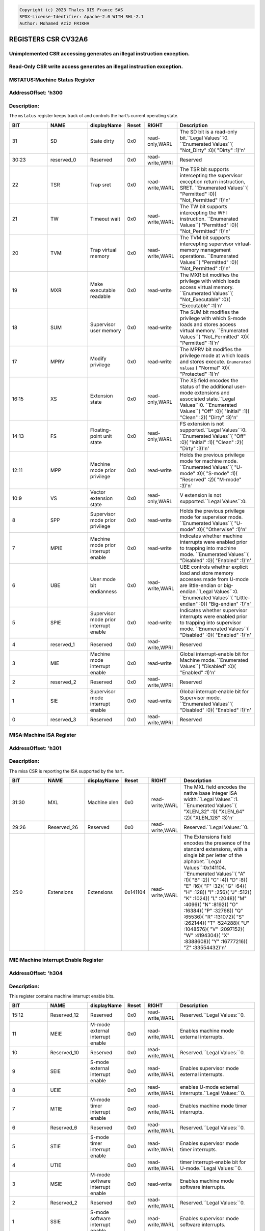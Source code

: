 .. code-block:: none

   Copyright (c) 2023 Thales DIS France SAS
   SPDX-License-Identifier: Apache-2.0 WITH SHL-2.1
   Author: Mohamed Aziz FRIKHA


REGISTERS CSR CV32A6 
===================
Unimplemented CSR accessing generates an illegal instruction exception.
--------------------------
Read-Only CSR write access generates an illegal instruction exception.
--------------------------

MSTATUS:Machine Status Register 
--------------------------
AddressOffset: 'h300 
--------------------------
Description:
--------------------------
The ``mstatus`` register keeps track of and controls the hart’s current operating state.

.. list-table::
   :widths: 20 20 15 10 15 40
   :header-rows: 1

   * - **BIT**
     - **NAME**
     - **displayName**
     - **Reset**
     - **RIGHT**
     - **Description**
   * - 31 
     - SD
     - State dirty
     - 0x0 
     - read-only,WARL
     - The SD bit is a read\-only bit\.``Legal Values``:0\.  ``Enumerated Values``( "Not_Dirty" :0)( "Dirty" :1)'\n'
   * - 30:23
     - reserved_0
     - Reserved
     - 0x0 
     - read-write,WPRI
     - Reserved
   * - 22 
     - TSR
     - Trap sret
     - 0x0 
     - read-write,WARL
     - The TSR bit supports intercepting the supervisor exception return instruction, SRET\.  ``Enumerated Values``( "Permitted" :0)( "Not_Permitted" :1)'\n'
   * - 21 
     - TW
     - Timeout wait
     - 0x0 
     - read-write,WARL
     - The TW bit supports intercepting the WFI instruction\.  ``Enumerated Values``( "Permitted" :0)( "Not_Permitted" :1)'\n'
   * - 20 
     - TVM
     - Trap virtual memory
     - 0x0 
     - read-write,WARL
     - The TVM bit supports intercepting supervisor virtual\-memory management operations\.  ``Enumerated Values``( "Permitted" :0)( "Not_Permitted" :1)'\n'
   * - 19 
     - MXR
     - Make executable readable
     - 0x0 
     - read-write
     - The MXR bit modifies the privilege with which loads access virtual memory\.  ``Enumerated Values``( "Not_Executable" :0)( "Executable" :1)'\n'
   * - 18 
     - SUM
     - Supervisor user memory
     - 0x0 
     - read-write
     - The SUM bit modifies the privilege with which S\-mode loads and stores access virtual memory\.  ``Enumerated Values``( "Not_Permitted" :0)( "Permitted" :1)'\n'
   * - 17 
     - MPRV
     - Modify privilege
     - 0x0 
     - read-write
     - The MPRV bit modifies the privilege mode at which loads and stores execute\.  ``Enumerated Values`` ( "Normal" :0)( "Protected" :1)'\n'
   * - 16:15
     - XS
     - Extension state
     - 0x0 
     - read-only,WARL
     - The XS field encodes the status of the additional user\-mode extensions and associated state\.``Legal Values``:0\.  ``Enumerated Values``( "Off" :0)( "Initial" :1)( "Clean" :2)( "Dirty" :3)'\n'
   * - 14:13
     - FS
     - Floating-point unit state
     - 0x0 
     - read-only,WARL
     - FS extension is not supported\.``Legal Values``:0\.  ``Enumerated Values``( "Off" :0)( "Initial" :1)( "Clean" :2)( "Dirty" :3)'\n'
   * - 12:11
     - MPP
     - Machine mode prior privilege
     - 0x0 
     - read-write
     - Holds the previous privilege mode for machine mode\.  ``Enumerated Values``( "U-mode" :0)( "S-mode" :1)( "Reserved" :2)( "M-mode" :3)'\n'
   * - 10:9
     - VS
     - Vector extension state
     - 0x0 
     - read-only,WARL
     - V extension is not supported\.``Legal Values``:0\.
   * - 8 
     - SPP
     - Supervisor mode prior privilege
     - 0x0 
     - read-write
     - Holds the previous privilege mode for supervisor mode\.  ``Enumerated Values``( "U-mode" :0)( "Otherwise" :1)'\n'
   * - 7 
     - MPIE
     - Machine mode prior interrupt enable
     - 0x0 
     - read-write
     - Indicates whether machine interrupts were enabled prior to trapping into machine mode\.  ``Enumerated Values``( "Disabled" :0)( "Enabled" :1)'\n'
   * - 6 
     - UBE
     - User mode bit endianness
     - 0x0 
     - read-write,WARL
     - UBE controls whether explicit load and store memory accesses made from U\-mode are little\-endian or big\-endian\.``Legal Values``:0\.  ``Enumerated Values``( "Little-endian" :0)( "Big-endian" :1)'\n'
   * - 5 
     - SPIE
     - Supervisor mode prior interrupt enable
     - 0x0 
     - read-write
     - Indicates whether supervisor interrupts were enabled prior to trapping into supervisor mode\.  ``Enumerated Values``( "Disabled" :0)( "Enabled" :1)'\n'
   * - 4 
     - reserved_1
     - Reserved
     - 0x0 
     - read-write,WPRI
     - Reserved
   * - 3 
     - MIE
     - Machine mode interrupt enable
     - 0x0 
     - read-write
     - Global interrupt\-enable bit for Machine mode\.  ``Enumerated Values``( "Disabled" :0)( "Enabled" :1)'\n'
   * - 2 
     - reserved_2
     - Reserved
     - 0x0 
     - read-write,WPRI
     - Reserved
   * - 1 
     - SIE
     - Supervisor mode interrupt enable
     - 0x0 
     - read-write
     - Global interrupt\-enable bit for Supervisor mode\.  ``Enumerated Values``( "Disabled" :0)( "Enabled" :1)'\n'
   * - 0 
     - reserved_3
     - Reserved
     - 0x0 
     - read-write,WPRI
     - Reserved

MISA:Machine ISA Register 
--------------------------
AddressOffset: 'h301 
--------------------------
Description:
--------------------------
The misa CSR is reporting the ISA supported by the hart.

.. list-table::
   :widths: 20 20 15 10 15 40
   :header-rows: 1

   * - **BIT**
     - **NAME**
     - **displayName**
     - **Reset**
     - **RIGHT**
     - **Description**
   * - 31:30
     - MXL
     - Machine xlen
     - 0x0 
     - read-write,WARL
     - The MXL field encodes the native base integer ISA width\.``Legal Values``:1\.  ``Enumerated Values``( "XLEN_32" :1)( "XLEN_64" :2)( "XLEN_128" :3)'\n'
   * - 29:26
     - Reserved_26
     - Reserved
     - 0x0 
     - read-write,WARL
     - Reserved\.``Legal Values:``0\.
   * - 25:0
     - Extensions
     - Extensions
     - 0x141104 
     - read-write,WARL
     - The Extensions field encodes the presence of the standard extensions, with a single bit per letter of the alphabet\.``Legal Values``:0x141104\.  ``Enumerated Values``( "A" :1)( "B" :2)( "C" :4)( "D" :8)( "E" :16)( "F" :32)( "G" :64)( "H" :128)( "I" :256)( "J" :512)( "K" :1024)( "L" :2048)( "M" :4096)( "N" :8192)( "O" :16384)( "P" :32768)( "Q" :65536)( "R" :131072)( "S" :262144)( "T" :524288)( "U" :1048576)( "V" :2097152)( "W" :4194304)( "X" :8388608)( "Y" :16777216)( "Z" :33554432)'\n'

MIE:Machine Interrupt Enable Register 
--------------------------
AddressOffset: 'h304 
--------------------------
Description:
--------------------------
This register contains machine interrupt enable bits.

.. list-table::
   :widths: 20 20 15 10 15 40
   :header-rows: 1

   * - **BIT**
     - **NAME**
     - **displayName**
     - **Reset**
     - **RIGHT**
     - **Description**
   * - 15:12
     - Reserved_12
     - Reserved
     - 0x0 
     - read-write,WARL
     - Reserved\.``Legal Values:``0\.
   * - 11 
     - MEIE
     - M-mode external interrupt enable
     - 0x0 
     - read-write,WARL
     - Enables machine mode external interrupts\.
   * - 10 
     - Reserved_10
     - Reserved
     - 0x0 
     - read-write,WARL
     - Reserved\.``Legal Values:``0\.
   * - 9 
     - SEIE
     - S-mode external interrupt enable
     - 0x0 
     - read-write,WARL
     - Enables supervisor mode external interrupts\.
   * - 8 
     - UEIE
     - 
     - 0x0 
     - read-write,WARL
     - enables U\-mode external interrupts\.``Legal Values:``0\.
   * - 7 
     - MTIE
     - M-mode timer interrupt enable
     - 0x0 
     - read-write,WARL
     - Enables machine mode timer interrupts\.
   * - 6 
     - Reserved_6
     - Reserved
     - 0x0 
     - read-write,WARL
     - Reserved\.``Legal Values:``0\.
   * - 5 
     - STIE
     - S-mode timer interrupt enable
     - 0x0 
     - read-write,WARL
     - Enables supervisor mode timer interrupts\.
   * - 4 
     - UTIE
     - 
     - 0x0 
     - read-write,WARL
     - timer interrupt\-enable bit for U\-mode\.``Legal Values:``0\.
   * - 3 
     - MSIE
     - M-mode software interrupt enable
     - 0x0 
     - read-write
     - Enables machine mode software interrupts\.
   * - 2 
     - Reserved_2
     - Reserved
     - 0x0 
     - read-write,WARL
     - Reserved\.``Legal Values:``0\.
   * - 1 
     - SSIE
     - S-mode software interrupt enable
     - 0x0 
     - read-write,WARL
     - Enables supervisor mode software interrupts\.
   * - 0 
     - USIE
     - 
     - 0x0 
     - read-write,WARL
     - enable U\-mode software interrupts\.``Legal Values:``0\.

MTVEC:Machine Trap Vector Register 
--------------------------
AddressOffset: 'h305 
--------------------------
Description:
--------------------------
This register holds trap vector configuration, consisting of a vector base address and a vector mode.

.. list-table::
   :widths: 20 20 15 10 15 40
   :header-rows: 1

   * - **BIT**
     - **NAME**
     - **displayName**
     - **Reset**
     - **RIGHT**
     - **Description**
   * - 31:2
     - BASE
     - 
     - 0x0 
     - read-write,WARL
     - The BASE field in mtvec is a WARL field that can hold any valid virtual or physical address, subject to the following alignment constraints: when MODE=Direct the address must be 4\-byte aligned, and when MODE=Vectored the address must be 256\-byte aligned\.
   * - 1:0
     - MODE
     - 
     - 0x0 
     - read-write,WARL
     - Imposes additional alignment constraints on the value in the BASE field\.``Legal Values :``0,1\.  ``Enumerated Values``( "Direct" :0)( "Vectored" :1)( "Reserved_2" :2)( "Reserved_3" :3)'\n'

MSTATUSH:Upper 32-bits of Machine Status Register 
--------------------------
AddressOffset: 'h310 
--------------------------
Description:
--------------------------
The ``mstatush`` is the upper 32-bits of Machine status only for RV32.

.. list-table::
   :widths: 20 20 15 10 15 40
   :header-rows: 1

   * - **BIT**
     - **NAME**
     - **displayName**
     - **Reset**
     - **RIGHT**
     - **Description**
   * - 3:0
     - reserved_0
     - Reserved
     - 0x0 
     - read-write,WPRI
     - Reserved
   * - 4 
     - SBE
     - Supervisor mode bit endianness
     - 0x0 
     - read-write,WARL
     - SBE controls whether explicit load and store memory accesses made from S\-mode are little\-endian or big\-endian\.``Legal Values``:0\.  ``Enumerated Values``( "Little-endian" :0)( "Big-endian" :1)'\n'
   * - 5 
     - MBE
     - Machine mode bit endianness
     - 0x0 
     - read-write,WARL
     - MBE controls whether explicit load and store memory accesses made from M\-mode are little\-endian or big\-endian\.``Legal Values``:0\.  ``Enumerated Values``( "Little-endian" :0)( "Big-endian" :1)'\n'
   * - 31:6
     - reserved_1
     - Reserved
     - 0x0 
     - read-write,WPRI
     - Reserved

MHPMEVENT3:Machine Hardware Performance-Monitoring Event Selector Register 
--------------------------
AddressOffset: 'h323 
--------------------------
Description:
--------------------------
This register controls which event causes the corresponding counter to increment.

.. list-table::
   :widths: 20 20 15 10 15 40
   :header-rows: 1

   * - **BIT**
     - **NAME**
     - **displayName**
     - **Reset**
     - **RIGHT**
     - **Description**
   * - 31:0
     - mhpmevent
     - 
     - 0x0 
     - WARL
     - Event selector CSRs\.``Legal Values``:0\.

MHPMEVENT4:Machine Hardware Performance-Monitoring Event Selector Register 
--------------------------
AddressOffset: 'h324 
--------------------------
Description:
--------------------------
This register controls which event causes the corresponding counter to increment.

.. list-table::
   :widths: 20 20 15 10 15 40
   :header-rows: 1

   * - **BIT**
     - **NAME**
     - **displayName**
     - **Reset**
     - **RIGHT**
     - **Description**
   * - 31:0
     - mhpmevent
     - 
     - 0x0 
     - WARL
     - Event selector CSRs\.``Legal Values``:0\.

MHPMEVENT5:Machine Hardware Performance-Monitoring Event Selector Register 
--------------------------
AddressOffset: 'h325 
--------------------------
Description:
--------------------------
This register controls which event causes the corresponding counter to increment.

.. list-table::
   :widths: 20 20 15 10 15 40
   :header-rows: 1

   * - **BIT**
     - **NAME**
     - **displayName**
     - **Reset**
     - **RIGHT**
     - **Description**
   * - 31:0
     - mhpmevent
     - 
     - 0x0 
     - WARL
     - Event selector CSRs\.``Legal Values``:0\.

MHPMEVENT6:Machine Hardware Performance-Monitoring Event Selector Register 
--------------------------
AddressOffset: 'h326 
--------------------------
Description:
--------------------------
This register controls which event causes the corresponding counter to increment.

.. list-table::
   :widths: 20 20 15 10 15 40
   :header-rows: 1

   * - **BIT**
     - **NAME**
     - **displayName**
     - **Reset**
     - **RIGHT**
     - **Description**
   * - 31:0
     - mhpmevent
     - 
     - 0x0 
     - WARL
     - Event selector CSRs\.``Legal Values``:0\.

MHPMEVENT7:Machine Hardware Performance-Monitoring Event Selector Register 
--------------------------
AddressOffset: 'h327 
--------------------------
Description:
--------------------------
This register controls which event causes the corresponding counter to increment.

.. list-table::
   :widths: 20 20 15 10 15 40
   :header-rows: 1

   * - **BIT**
     - **NAME**
     - **displayName**
     - **Reset**
     - **RIGHT**
     - **Description**
   * - 31:0
     - mhpmevent
     - 
     - 0x0 
     - WARL
     - Event selector CSRs\.``Legal Values``:0\.

MHPMEVENT8:Machine Hardware Performance-Monitoring Event Selector Register 
--------------------------
AddressOffset: 'h328 
--------------------------
Description:
--------------------------
This register controls which event causes the corresponding counter to increment.

.. list-table::
   :widths: 20 20 15 10 15 40
   :header-rows: 1

   * - **BIT**
     - **NAME**
     - **displayName**
     - **Reset**
     - **RIGHT**
     - **Description**
   * - 31:0
     - mhpmevent
     - 
     - 0x0 
     - WARL
     - Event selector CSRs\.``Legal Values``:0\.

MHPMEVENT9:Machine Hardware Performance-Monitoring Event Selector Register 
--------------------------
AddressOffset: 'h329 
--------------------------
Description:
--------------------------
This register controls which event causes the corresponding counter to increment.

.. list-table::
   :widths: 20 20 15 10 15 40
   :header-rows: 1

   * - **BIT**
     - **NAME**
     - **displayName**
     - **Reset**
     - **RIGHT**
     - **Description**
   * - 31:0
     - mhpmevent
     - 
     - 0x0 
     - WARL
     - Event selector CSRs\.``Legal Values``:0\.

MHPMEVENT10:Machine Hardware Performance-Monitoring Event Selector Register 
--------------------------
AddressOffset: 'h32a 
--------------------------
Description:
--------------------------
This register controls which event causes the corresponding counter to increment.

.. list-table::
   :widths: 20 20 15 10 15 40
   :header-rows: 1

   * - **BIT**
     - **NAME**
     - **displayName**
     - **Reset**
     - **RIGHT**
     - **Description**
   * - 31:0
     - mhpmevent
     - 
     - 0x0 
     - WARL
     - Event selector CSRs\.``Legal Values``:0\.

MHPMEVENT11:Machine Hardware Performance-Monitoring Event Selector Register 
--------------------------
AddressOffset: 'h32b 
--------------------------
Description:
--------------------------
This register controls which event causes the corresponding counter to increment.

.. list-table::
   :widths: 20 20 15 10 15 40
   :header-rows: 1

   * - **BIT**
     - **NAME**
     - **displayName**
     - **Reset**
     - **RIGHT**
     - **Description**
   * - 31:0
     - mhpmevent
     - 
     - 0x0 
     - WARL
     - Event selector CSRs\.``Legal Values``:0\.

MHPMEVENT12:Machine Hardware Performance-Monitoring Event Selector Register 
--------------------------
AddressOffset: 'h32c 
--------------------------
Description:
--------------------------
This register controls which event causes the corresponding counter to increment.

.. list-table::
   :widths: 20 20 15 10 15 40
   :header-rows: 1

   * - **BIT**
     - **NAME**
     - **displayName**
     - **Reset**
     - **RIGHT**
     - **Description**
   * - 31:0
     - mhpmevent
     - 
     - 0x0 
     - WARL
     - Event selector CSRs\.``Legal Values``:0\.

MHPMEVENT13:Machine Hardware Performance-Monitoring Event Selector Register 
--------------------------
AddressOffset: 'h32d 
--------------------------
Description:
--------------------------
This register controls which event causes the corresponding counter to increment.

.. list-table::
   :widths: 20 20 15 10 15 40
   :header-rows: 1

   * - **BIT**
     - **NAME**
     - **displayName**
     - **Reset**
     - **RIGHT**
     - **Description**
   * - 31:0
     - mhpmevent
     - 
     - 0x0 
     - WARL
     - Event selector CSRs\.``Legal Values``:0\.

MHPMEVENT14:Machine Hardware Performance-Monitoring Event Selector Register 
--------------------------
AddressOffset: 'h32e 
--------------------------
Description:
--------------------------
This register controls which event causes the corresponding counter to increment.

.. list-table::
   :widths: 20 20 15 10 15 40
   :header-rows: 1

   * - **BIT**
     - **NAME**
     - **displayName**
     - **Reset**
     - **RIGHT**
     - **Description**
   * - 31:0
     - mhpmevent
     - 
     - 0x0 
     - WARL
     - Event selector CSRs\.``Legal Values``:0\.

MHPMEVENT15:Machine Hardware Performance-Monitoring Event Selector Register 
--------------------------
AddressOffset: 'h32f 
--------------------------
Description:
--------------------------
This register controls which event causes the corresponding counter to increment.

.. list-table::
   :widths: 20 20 15 10 15 40
   :header-rows: 1

   * - **BIT**
     - **NAME**
     - **displayName**
     - **Reset**
     - **RIGHT**
     - **Description**
   * - 31:0
     - mhpmevent
     - 
     - 0x0 
     - WARL
     - Event selector CSRs\.``Legal Values``:0\.

MHPMEVENT16:Machine Hardware Performance-Monitoring Event Selector Register 
--------------------------
AddressOffset: 'h330 
--------------------------
Description:
--------------------------
This register controls which event causes the corresponding counter to increment.

.. list-table::
   :widths: 20 20 15 10 15 40
   :header-rows: 1

   * - **BIT**
     - **NAME**
     - **displayName**
     - **Reset**
     - **RIGHT**
     - **Description**
   * - 31:0
     - mhpmevent
     - 
     - 0x0 
     - WARL
     - Event selector CSRs\.``Legal Values``:0\.

MHPMEVENT17:Machine Hardware Performance-Monitoring Event Selector Register 
--------------------------
AddressOffset: 'h331 
--------------------------
Description:
--------------------------
This register controls which event causes the corresponding counter to increment.

.. list-table::
   :widths: 20 20 15 10 15 40
   :header-rows: 1

   * - **BIT**
     - **NAME**
     - **displayName**
     - **Reset**
     - **RIGHT**
     - **Description**
   * - 31:0
     - mhpmevent
     - 
     - 0x0 
     - WARL
     - Event selector CSRs\.``Legal Values``:0\.

MHPMEVENT18:Machine Hardware Performance-Monitoring Event Selector Register 
--------------------------
AddressOffset: 'h332 
--------------------------
Description:
--------------------------
This register controls which event causes the corresponding counter to increment.

.. list-table::
   :widths: 20 20 15 10 15 40
   :header-rows: 1

   * - **BIT**
     - **NAME**
     - **displayName**
     - **Reset**
     - **RIGHT**
     - **Description**
   * - 31:0
     - mhpmevent
     - 
     - 0x0 
     - WARL
     - Event selector CSRs\.``Legal Values``:0\.

MHPMEVENT19:Machine Hardware Performance-Monitoring Event Selector Register 
--------------------------
AddressOffset: 'h333 
--------------------------
Description:
--------------------------
This register controls which event causes the corresponding counter to increment.

.. list-table::
   :widths: 20 20 15 10 15 40
   :header-rows: 1

   * - **BIT**
     - **NAME**
     - **displayName**
     - **Reset**
     - **RIGHT**
     - **Description**
   * - 31:0
     - mhpmevent
     - 
     - 0x0 
     - WARL
     - Event selector CSRs\.``Legal Values``:0\.

MHPMEVENT20:Machine Hardware Performance-Monitoring Event Selector Register 
--------------------------
AddressOffset: 'h334 
--------------------------
Description:
--------------------------
This register controls which event causes the corresponding counter to increment.

.. list-table::
   :widths: 20 20 15 10 15 40
   :header-rows: 1

   * - **BIT**
     - **NAME**
     - **displayName**
     - **Reset**
     - **RIGHT**
     - **Description**
   * - 31:0
     - mhpmevent
     - 
     - 0x0 
     - WARL
     - Event selector CSRs\.``Legal Values``:0\.

MHPMEVENT21:Machine Hardware Performance-Monitoring Event Selector Register 
--------------------------
AddressOffset: 'h335 
--------------------------
Description:
--------------------------
This register controls which event causes the corresponding counter to increment.

.. list-table::
   :widths: 20 20 15 10 15 40
   :header-rows: 1

   * - **BIT**
     - **NAME**
     - **displayName**
     - **Reset**
     - **RIGHT**
     - **Description**
   * - 31:0
     - mhpmevent
     - 
     - 0x0 
     - WARL
     - Event selector CSRs\.``Legal Values``:0\.

MHPMEVENT22:Machine Hardware Performance-Monitoring Event Selector Register 
--------------------------
AddressOffset: 'h336 
--------------------------
Description:
--------------------------
This register controls which event causes the corresponding counter to increment.

.. list-table::
   :widths: 20 20 15 10 15 40
   :header-rows: 1

   * - **BIT**
     - **NAME**
     - **displayName**
     - **Reset**
     - **RIGHT**
     - **Description**
   * - 31:0
     - mhpmevent
     - 
     - 0x0 
     - WARL
     - Event selector CSRs\.``Legal Values``:0\.

MHPMEVENT23:Machine Hardware Performance-Monitoring Event Selector Register 
--------------------------
AddressOffset: 'h337 
--------------------------
Description:
--------------------------
This register controls which event causes the corresponding counter to increment.

.. list-table::
   :widths: 20 20 15 10 15 40
   :header-rows: 1

   * - **BIT**
     - **NAME**
     - **displayName**
     - **Reset**
     - **RIGHT**
     - **Description**
   * - 31:0
     - mhpmevent
     - 
     - 0x0 
     - WARL
     - Event selector CSRs\.``Legal Values``:0\.

MHPMEVENT24:Machine Hardware Performance-Monitoring Event Selector Register 
--------------------------
AddressOffset: 'h338 
--------------------------
Description:
--------------------------
This register controls which event causes the corresponding counter to increment.

.. list-table::
   :widths: 20 20 15 10 15 40
   :header-rows: 1

   * - **BIT**
     - **NAME**
     - **displayName**
     - **Reset**
     - **RIGHT**
     - **Description**
   * - 31:0
     - mhpmevent
     - 
     - 0x0 
     - WARL
     - Event selector CSRs\.``Legal Values``:0\.

MHPMEVENT25:Machine Hardware Performance-Monitoring Event Selector Register 
--------------------------
AddressOffset: 'h339 
--------------------------
Description:
--------------------------
This register controls which event causes the corresponding counter to increment.

.. list-table::
   :widths: 20 20 15 10 15 40
   :header-rows: 1

   * - **BIT**
     - **NAME**
     - **displayName**
     - **Reset**
     - **RIGHT**
     - **Description**
   * - 31:0
     - mhpmevent
     - 
     - 0x0 
     - WARL
     - Event selector CSRs\.``Legal Values``:0\.

MHPMEVENT26:Machine Hardware Performance-Monitoring Event Selector Register 
--------------------------
AddressOffset: 'h33a 
--------------------------
Description:
--------------------------
This register controls which event causes the corresponding counter to increment.

.. list-table::
   :widths: 20 20 15 10 15 40
   :header-rows: 1

   * - **BIT**
     - **NAME**
     - **displayName**
     - **Reset**
     - **RIGHT**
     - **Description**
   * - 31:0
     - mhpmevent
     - 
     - 0x0 
     - WARL
     - Event selector CSRs\.``Legal Values``:0\.

MHPMEVENT27:Machine Hardware Performance-Monitoring Event Selector Register 
--------------------------
AddressOffset: 'h33b 
--------------------------
Description:
--------------------------
This register controls which event causes the corresponding counter to increment.

.. list-table::
   :widths: 20 20 15 10 15 40
   :header-rows: 1

   * - **BIT**
     - **NAME**
     - **displayName**
     - **Reset**
     - **RIGHT**
     - **Description**
   * - 31:0
     - mhpmevent
     - 
     - 0x0 
     - WARL
     - Event selector CSRs\.``Legal Values``:0\.

MHPMEVENT28:Machine Hardware Performance-Monitoring Event Selector Register 
--------------------------
AddressOffset: 'h33c 
--------------------------
Description:
--------------------------
This register controls which event causes the corresponding counter to increment.

.. list-table::
   :widths: 20 20 15 10 15 40
   :header-rows: 1

   * - **BIT**
     - **NAME**
     - **displayName**
     - **Reset**
     - **RIGHT**
     - **Description**
   * - 31:0
     - mhpmevent
     - 
     - 0x0 
     - WARL
     - Event selector CSRs\.``Legal Values``:0\.

MHPMEVENT29:Machine Hardware Performance-Monitoring Event Selector Register 
--------------------------
AddressOffset: 'h33d 
--------------------------
Description:
--------------------------
This register controls which event causes the corresponding counter to increment.

.. list-table::
   :widths: 20 20 15 10 15 40
   :header-rows: 1

   * - **BIT**
     - **NAME**
     - **displayName**
     - **Reset**
     - **RIGHT**
     - **Description**
   * - 31:0
     - mhpmevent
     - 
     - 0x0 
     - WARL
     - Event selector CSRs\.``Legal Values``:0\.

MHPMEVENT30:Machine Hardware Performance-Monitoring Event Selector Register 
--------------------------
AddressOffset: 'h33e 
--------------------------
Description:
--------------------------
This register controls which event causes the corresponding counter to increment.

.. list-table::
   :widths: 20 20 15 10 15 40
   :header-rows: 1

   * - **BIT**
     - **NAME**
     - **displayName**
     - **Reset**
     - **RIGHT**
     - **Description**
   * - 31:0
     - mhpmevent
     - 
     - 0x0 
     - WARL
     - Event selector CSRs\.``Legal Values``:0\.

MHPMEVENT31:Machine Hardware Performance-Monitoring Event Selector Register 
--------------------------
AddressOffset: 'h33f 
--------------------------
Description:
--------------------------
This register controls which event causes the corresponding counter to increment.

.. list-table::
   :widths: 20 20 15 10 15 40
   :header-rows: 1

   * - **BIT**
     - **NAME**
     - **displayName**
     - **Reset**
     - **RIGHT**
     - **Description**
   * - 31:0
     - mhpmevent
     - 
     - 0x0 
     - WARL
     - Event selector CSRs\.``Legal Values``:0\.

MSCRATCH:Machine Scratch Register 
--------------------------
AddressOffset: 'h340 
--------------------------
Description:
--------------------------
This register is used to hold a value dedicated to Machine mode. Attempts to access without Machine mode level raise illegal instruction exception.

.. list-table::
   :widths: 20 20 15 10 15 40
   :header-rows: 1

   * - **BIT**
     - **NAME**
     - **displayName**
     - **Reset**
     - **RIGHT**
     - **Description**
   * - 31:0
     - mscratch
     - Machine scratch
     - 0x0 
     - read-write
     - Holds a value dedicated to Machine mode\.

MEPC:Machine Exception Program Counter Register 
--------------------------
AddressOffset: 'h341 
--------------------------
Description:
--------------------------
This register must be able to hold all valid virtual addresses.

.. list-table::
   :widths: 20 20 15 10 15 40
   :header-rows: 1

   * - **BIT**
     - **NAME**
     - **displayName**
     - **Reset**
     - **RIGHT**
     - **Description**
   * - 31:0
     - mepc
     - Machine exception program counter
     - 0x0 
     - read-write,WARL
     - When a trap is taken into M\-mode, ``mepc`` is written with the virtual address of the instruction that was interrupted or that encountered the exception\.

MCAUSE:Machine Cause Register 
--------------------------
AddressOffset: 'h342 
--------------------------
Description:
--------------------------
When a trap is taken into M-mode, mcause is written with a code indicating the event that caused the trap.
Machine cause register (``mcause``) values after trap are shown in the following table.

.. list-table::
    :widths: 20 20 20
    :header-rows: 1

    * - **Interrupt**
      - **Exception Code**
      - **Description**
    * - 1
      - 0
      - *Reserved*
    * - 1
      - 1
      - Supervisor software interrupt
    * - 1
      - 2-4
      - *Reserved*
    * - 1
      - 5
      - Supervisor timer interrupt
    * - 1
      - 6-8
      - *Reserved*
    * - 1
      - 9
      - Supervisor external interrupt
    * - 1
      - 10-15
      - *Reserved*
    * - 1
      - >=16
      - *Designated for platform use*
    * - 0
      - 0
      - Instruction address misaligned
    * - 0
      - 1
      - Instruction access fault
    * - 0
      - 2
      - Illegal instruction
    * - 0
      - 3
      - Breakpoint
    * - 0
      - 4
      - Load address misaligned
    * - 0
      - 5
      - Load access fault
    * - 0
      - 6
      - Store/AMO address misaligned
    * - 0
      - 7
      - Store/AMO access fault
    * - 0
      - 8
      - Environment call from U-mode
    * - 0
      - 9
      - Environment call from S-mode
    * - 0
      - 10-11
      - *Reserved*
    * - 0
      - 12
      - Instruction page fault
    * - 0
      - 13
      - Load page fault
    * - 0
      - 14
      - *Reserved*
    * - 0
      - 15
      - Store/AMO page fault
    * - 0
      - 16-23
      - *Reserved*
    * - 0
      - 24-31
      - *Designated for custom use*
    * - 0
      - 32-47
      - *Reserved*
    * - 0
      - 48-63
      - *Designated for custom use*
    * - 0
      - >=64
      - *Reserved*
    

.. list-table::
   :widths: 20 20 15 10 15 40
   :header-rows: 1

   * - **BIT**
     - **NAME**
     - **displayName**
     - **Reset**
     - **RIGHT**
     - **Description**
   * - 31 
     - Interrupt
     - Interrupt
     - 0x0 
     - read-write
     - This bit is set if the trap was caused by an interrupt\.
   * - 30:0
     - exception_code
     - Exception code
     - 0x0 
     - read-write,WLRL
     - This field contains a code identifying the last exception or interrupt\.

MTVAL:Machine Trap Value Register 
--------------------------
AddressOffset: 'h343 
--------------------------
Description:
--------------------------
When a trap is taken into M-mode, mtval is either set to zero or written with exception-specific information to assist software in handling the trap.

.. list-table::
   :widths: 20 20 15 10 15 40
   :header-rows: 1

   * - **BIT**
     - **NAME**
     - **displayName**
     - **Reset**
     - **RIGHT**
     - **Description**
   * - 31:0
     - mtval
     - Machine trap value
     - 0x0 
     - read-write,WARL
     - If ``mtval`` is written with a nonzero value when a breakpoint, address\-misaligned, access\-fault, or page\-fault exception occurs on an instruction fetch, load, or store, then mtval will contain the faulting virtual address\. If ``mtval`` is written with a nonzero value when a misaligned load or store causes an access\-fault or page\-fault exception, then ``mtval`` will contain the virtual address of the portion of the access that caused the fault\. If ``mtval`` is written with a nonzero value when an instruction access\-fault or page\-fault exception occurs on a system with variable\-length instructions, then ``mtval`` will contain the virtual address of the portion of the instruction that caused the fault, while ``mepc`` will point to the beginning of the instruction\.

MIP:Machine Interrupt Pending Register 
--------------------------
AddressOffset: 'h344 
--------------------------
Description:
--------------------------
This register contains machine interrupt pending bits.

.. list-table::
   :widths: 20 20 15 10 15 40
   :header-rows: 1

   * - **BIT**
     - **NAME**
     - **displayName**
     - **Reset**
     - **RIGHT**
     - **Description**
   * - 15:12
     - Reserved_12
     - Reserved
     - 0x0 
     - read-write,WARL
     - Reserved\.``Legal Values:``0\.
   * - 11 
     - MEIP
     - M-mode external interrupt pending
     - 0x0 
     - read-only
     - The interrupt\-pending bit for machine\-level external interrupts\.
   * - 10 
     - Reserved_10
     - Reserved
     - 0x0 
     - read-write,WARL
     - Reserved\.``Legal Values:``0\.
   * - 9 
     - SEIP
     - S-mode external interrupt pending
     - 0x0 
     - read-write
     - The interrupt\-pending bit for supervisor\-level external interrupts\.
   * - 8 
     - UEIP
     - 
     - 0x0 
     - read-write
     - enables external interrupts\.``Legal Values:``0\.
   * - 7 
     - MTIP
     - M-mode timer interrupt pending
     - 0x0 
     - read-only
     - The interrupt\-pending bit for machine\-level timer interrupts\.
   * - 6 
     - Reserved_6
     - Reserved
     - 0x0 
     - read-write,WARL
     - Reserved\.``Legal Values:``0\.
   * - 5 
     - STIP
     - S-mode timer interrupt pending
     - 0x0 
     - read-write
     - The interrupt\-pending bit for supervisor\-level timer interrupts\.
   * - 4 
     - UTIP
     - 
     - 0x0 
     - read-write
     - Correspond to timer interrupt\-pending bits for user interrupt\.``Legal Values:``0\.
   * - 3 
     - MSIP
     - M-mode software interrupt pending
     - 0x0 
     - read-only
     - The interrupt\-pending bit for machine\-level software interrupts\.
   * - 2 
     - Reserved_2
     - Reserved
     - 0x0 
     - read-write,WARL
     - Reserved\.``Legal Values:``0\.
   * - 1 
     - SSIP
     - S-mode software interrupt pending
     - 0x0 
     - read-write
     - The interrupt\-pending bit for supervisor\-level software interrupts\.
   * - 0 
     - USIP
     - 
     - 0x0 
     - read-write
     - A hart to directly write its own USIP bits when running in the appropriate mode\.``Legal Values:``0\.

PMPCFG0:Physical Memory Protection Config 0 Register 
--------------------------
AddressOffset: 'h3a0 
--------------------------
Description:
--------------------------
Holds configuration 0-3.

.. list-table::
   :widths: 20 20 15 10 15 40
   :header-rows: 1

   * - **BIT**
     - **NAME**
     - **displayName**
     - **Reset**
     - **RIGHT**
     - **Description**
   * - 31:24
     - pmp3cfg
     - Physical memory protection 3 config
     - 0x0 
     - read-write
     - Holds the configuration\.
   * - 23:16
     - pmp2cfg
     - Physical memory protection 2 config
     - 0x0 
     - read-write
     - Holds the configuration\.
   * - 15:8
     - pmp1cfg
     - Physical memory protection 1 config
     - 0x0 
     - read-write
     - Holds the configuration\.
   * - 7:0
     - pmp0cfg
     - Physical memory protection 0 config
     - 0x0 
     - read-write
     - Holds the configuration\.

PMPCFG1:Physical Memory Protection Config 1 Register 
--------------------------
AddressOffset: 'h3a1 
--------------------------
Description:
--------------------------
Holds configuration 4-7.

.. list-table::
   :widths: 20 20 15 10 15 40
   :header-rows: 1

   * - **BIT**
     - **NAME**
     - **displayName**
     - **Reset**
     - **RIGHT**
     - **Description**
   * - 31:24
     - pmp7cfg
     - Physical memory protection 7 config
     - 0x0 
     - read-write
     - Holds the configuration\.
   * - 23:16
     - pmp6cfg
     - Physical memory protection 6 config
     - 0x0 
     - read-write
     - Holds the configuration\.
   * - 15:8
     - pmp5cfg
     - Physical memory protection 5 config
     - 0x0 
     - read-write
     - Holds the configuration\.
   * - 7:0
     - pmp4cfg
     - Physical memory protection 4 config
     - 0x0 
     - read-write
     - Holds the configuration\.

PMPCFG2:Physical Memory Protection Config 2 Register 
--------------------------
AddressOffset: 'h3a2 
--------------------------
Description:
--------------------------
Holds configuration 8-11.

.. list-table::
   :widths: 20 20 15 10 15 40
   :header-rows: 1

   * - **BIT**
     - **NAME**
     - **displayName**
     - **Reset**
     - **RIGHT**
     - **Description**
   * - 31:24
     - pmp11cfg
     - Physical memory protection 11 config
     - 0x0 
     - read-write
     - Holds the configuration\.
   * - 23:16
     - pmp10cfg
     - Physical memory protection 10 config
     - 0x0 
     - read-write
     - Holds the configuration\.
   * - 15:8
     - pmp9cfg
     - Physical memory protection 9 config
     - 0x0 
     - read-write
     - Holds the configuration\.
   * - 7:0
     - pmp8cfg
     - Physical memory protection 8 config
     - 0x0 
     - read-write
     - Holds the configuration\.

PMPCFG3:Physical Memory Protection Config 3 Register 
--------------------------
AddressOffset: 'h3a3 
--------------------------
Description:
--------------------------
Holds configuration 12-15.

.. list-table::
   :widths: 20 20 15 10 15 40
   :header-rows: 1

   * - **BIT**
     - **NAME**
     - **displayName**
     - **Reset**
     - **RIGHT**
     - **Description**
   * - 31:24
     - pmp15cfg
     - Physical memory protection 15 config
     - 0x0 
     - read-write
     - Holds the configuration\.
   * - 23:16
     - pmp14cfg
     - Physical memory protection 14 config
     - 0x0 
     - read-write
     - Holds the configuration\.
   * - 15:8
     - pmp13cfg
     - Physical memory protection 13 config
     - 0x0 
     - read-write
     - Holds the configuration\.
   * - 7:0
     - pmp12cfg
     - Physical memory protection 12 config
     - 0x0 
     - read-write
     - Holds the configuration\.

PMPADDR0:Physical Memory Protection Address Register 
--------------------------
AddressOffset: 'h3b0 
--------------------------
Description:
--------------------------
Address register for Physical Memory Protection.

.. list-table::
   :widths: 20 20 15 10 15 40
   :header-rows: 1

   * - **BIT**
     - **NAME**
     - **displayName**
     - **Reset**
     - **RIGHT**
     - **Description**
   * - 31:0
     - address
     - Address
     - 0x0 
     - read-write,WARL
     - Encodes bits 33\-2 of a 34\-bit physical address\.

PMPADDR1:Physical Memory Protection Address Register 
--------------------------
AddressOffset: 'h3b1 
--------------------------
Description:
--------------------------
Address register for Physical Memory Protection.

.. list-table::
   :widths: 20 20 15 10 15 40
   :header-rows: 1

   * - **BIT**
     - **NAME**
     - **displayName**
     - **Reset**
     - **RIGHT**
     - **Description**
   * - 31:0
     - address
     - Address
     - 0x0 
     - read-write,WARL
     - Encodes bits 33\-2 of a 34\-bit physical address\.

PMPADDR2:Physical Memory Protection Address Register 
--------------------------
AddressOffset: 'h3b2 
--------------------------
Description:
--------------------------
Address register for Physical Memory Protection.

.. list-table::
   :widths: 20 20 15 10 15 40
   :header-rows: 1

   * - **BIT**
     - **NAME**
     - **displayName**
     - **Reset**
     - **RIGHT**
     - **Description**
   * - 31:0
     - address
     - Address
     - 0x0 
     - read-write,WARL
     - Encodes bits 33\-2 of a 34\-bit physical address\.

PMPADDR3:Physical Memory Protection Address Register 
--------------------------
AddressOffset: 'h3b3 
--------------------------
Description:
--------------------------
Address register for Physical Memory Protection.

.. list-table::
   :widths: 20 20 15 10 15 40
   :header-rows: 1

   * - **BIT**
     - **NAME**
     - **displayName**
     - **Reset**
     - **RIGHT**
     - **Description**
   * - 31:0
     - address
     - Address
     - 0x0 
     - read-write,WARL
     - Encodes bits 33\-2 of a 34\-bit physical address\.

PMPADDR4:Physical Memory Protection Address Register 
--------------------------
AddressOffset: 'h3b4 
--------------------------
Description:
--------------------------
Address register for Physical Memory Protection.

.. list-table::
   :widths: 20 20 15 10 15 40
   :header-rows: 1

   * - **BIT**
     - **NAME**
     - **displayName**
     - **Reset**
     - **RIGHT**
     - **Description**
   * - 31:0
     - address
     - Address
     - 0x0 
     - read-write,WARL
     - Encodes bits 33\-2 of a 34\-bit physical address\.

PMPADDR5:Physical Memory Protection Address Register 
--------------------------
AddressOffset: 'h3b5 
--------------------------
Description:
--------------------------
Address register for Physical Memory Protection.

.. list-table::
   :widths: 20 20 15 10 15 40
   :header-rows: 1

   * - **BIT**
     - **NAME**
     - **displayName**
     - **Reset**
     - **RIGHT**
     - **Description**
   * - 31:0
     - address
     - Address
     - 0x0 
     - read-write,WARL
     - Encodes bits 33\-2 of a 34\-bit physical address\.

PMPADDR6:Physical Memory Protection Address Register 
--------------------------
AddressOffset: 'h3b6 
--------------------------
Description:
--------------------------
Address register for Physical Memory Protection.

.. list-table::
   :widths: 20 20 15 10 15 40
   :header-rows: 1

   * - **BIT**
     - **NAME**
     - **displayName**
     - **Reset**
     - **RIGHT**
     - **Description**
   * - 31:0
     - address
     - Address
     - 0x0 
     - read-write,WARL
     - Encodes bits 33\-2 of a 34\-bit physical address\.

PMPADDR7:Physical Memory Protection Address Register 
--------------------------
AddressOffset: 'h3b7 
--------------------------
Description:
--------------------------
Address register for Physical Memory Protection.

.. list-table::
   :widths: 20 20 15 10 15 40
   :header-rows: 1

   * - **BIT**
     - **NAME**
     - **displayName**
     - **Reset**
     - **RIGHT**
     - **Description**
   * - 31:0
     - address
     - Address
     - 0x0 
     - read-write,WARL
     - Encodes bits 33\-2 of a 34\-bit physical address\.

PMPADDR8:Physical Memory Protection Address Register 
--------------------------
AddressOffset: 'h3b8 
--------------------------
Description:
--------------------------
Address register for Physical Memory Protection.

.. list-table::
   :widths: 20 20 15 10 15 40
   :header-rows: 1

   * - **BIT**
     - **NAME**
     - **displayName**
     - **Reset**
     - **RIGHT**
     - **Description**
   * - 31:0
     - address
     - Address
     - 0x0 
     - read-write,WARL
     - Encodes bits 33\-2 of a 34\-bit physical address\.

PMPADDR9:Physical Memory Protection Address Register 
--------------------------
AddressOffset: 'h3b9 
--------------------------
Description:
--------------------------
Address register for Physical Memory Protection.

.. list-table::
   :widths: 20 20 15 10 15 40
   :header-rows: 1

   * - **BIT**
     - **NAME**
     - **displayName**
     - **Reset**
     - **RIGHT**
     - **Description**
   * - 31:0
     - address
     - Address
     - 0x0 
     - read-write,WARL
     - Encodes bits 33\-2 of a 34\-bit physical address\.

PMPADDR10:Physical Memory Protection Address Register 
--------------------------
AddressOffset: 'h3ba 
--------------------------
Description:
--------------------------
Address register for Physical Memory Protection.

.. list-table::
   :widths: 20 20 15 10 15 40
   :header-rows: 1

   * - **BIT**
     - **NAME**
     - **displayName**
     - **Reset**
     - **RIGHT**
     - **Description**
   * - 31:0
     - address
     - Address
     - 0x0 
     - read-write,WARL
     - Encodes bits 33\-2 of a 34\-bit physical address\.

PMPADDR11:Physical Memory Protection Address Register 
--------------------------
AddressOffset: 'h3bb 
--------------------------
Description:
--------------------------
Address register for Physical Memory Protection.

.. list-table::
   :widths: 20 20 15 10 15 40
   :header-rows: 1

   * - **BIT**
     - **NAME**
     - **displayName**
     - **Reset**
     - **RIGHT**
     - **Description**
   * - 31:0
     - address
     - Address
     - 0x0 
     - read-write,WARL
     - Encodes bits 33\-2 of a 34\-bit physical address\.

PMPADDR12:Physical Memory Protection Address Register 
--------------------------
AddressOffset: 'h3bc 
--------------------------
Description:
--------------------------
Address register for Physical Memory Protection.

.. list-table::
   :widths: 20 20 15 10 15 40
   :header-rows: 1

   * - **BIT**
     - **NAME**
     - **displayName**
     - **Reset**
     - **RIGHT**
     - **Description**
   * - 31:0
     - address
     - Address
     - 0x0 
     - read-write,WARL
     - Encodes bits 33\-2 of a 34\-bit physical address\.

PMPADDR13:Physical Memory Protection Address Register 
--------------------------
AddressOffset: 'h3bd 
--------------------------
Description:
--------------------------
Address register for Physical Memory Protection.

.. list-table::
   :widths: 20 20 15 10 15 40
   :header-rows: 1

   * - **BIT**
     - **NAME**
     - **displayName**
     - **Reset**
     - **RIGHT**
     - **Description**
   * - 31:0
     - address
     - Address
     - 0x0 
     - read-write,WARL
     - Encodes bits 33\-2 of a 34\-bit physical address\.

PMPADDR14:Physical Memory Protection Address Register 
--------------------------
AddressOffset: 'h3be 
--------------------------
Description:
--------------------------
Address register for Physical Memory Protection.

.. list-table::
   :widths: 20 20 15 10 15 40
   :header-rows: 1

   * - **BIT**
     - **NAME**
     - **displayName**
     - **Reset**
     - **RIGHT**
     - **Description**
   * - 31:0
     - address
     - Address
     - 0x0 
     - read-write,WARL
     - Encodes bits 33\-2 of a 34\-bit physical address\.

PMPADDR15:Physical Memory Protection Address Register 
--------------------------
AddressOffset: 'h3bf 
--------------------------
Description:
--------------------------
Address register for Physical Memory Protection.

.. list-table::
   :widths: 20 20 15 10 15 40
   :header-rows: 1

   * - **BIT**
     - **NAME**
     - **displayName**
     - **Reset**
     - **RIGHT**
     - **Description**
   * - 31:0
     - address
     - Address
     - 0x0 
     - read-write,WARL
     - Encodes bits 33\-2 of a 34\-bit physical address\.

ICACHE:Instruction Cache Register 
--------------------------
AddressOffset: 'h7C0 
--------------------------
Description:
--------------------------
Custom Register to enable/disable for Icache [bit 0]

.. list-table::
   :widths: 20 20 15 10 15 40
   :header-rows: 1

   * - **BIT**
     - **NAME**
     - **displayName**
     - **Reset**
     - **RIGHT**
     - **Description**
   * - 31:1
     - reserved_0
     - Reserved
     - 0x0 
     - read-only
     - Reserved
   * - 0 
     - icache
     - Instruction cache
     - 0x1 
     - read-write
     - Custom Register

MCYCLE:M-mode Cycle counter Register 
--------------------------
AddressOffset: 'hB00 
--------------------------
Description:
--------------------------
Counts the number of clock cycles executed by the processor core on which the hart is running.

.. list-table::
   :widths: 20 20 15 10 15 40
   :header-rows: 1

   * - **BIT**
     - **NAME**
     - **displayName**
     - **Reset**
     - **RIGHT**
     - **Description**
   * - 31:0
     - count
     - Count
     - 0x0 
     - read-write
     - Counts the number of clock cycles executed by the processor core\.

MINSTRET:Machine Instruction Retired counter Register 
--------------------------
AddressOffset: 'hB02 
--------------------------
Description:
--------------------------
Counts the number of instructions the hart has retired.

.. list-table::
   :widths: 20 20 15 10 15 40
   :header-rows: 1

   * - **BIT**
     - **NAME**
     - **displayName**
     - **Reset**
     - **RIGHT**
     - **Description**
   * - 31:0
     - count
     - Count
     - 0x0 
     - read-write
     - Counts the number of instructions the hart has retired\.

MCYCLEH:Upper 32-bits of M-mode Cycle counter Register 
--------------------------
AddressOffset: 'hB80 
--------------------------
Description:
--------------------------
Counts the number of clock cycles executed by the processor core on which the hart is running.

.. list-table::
   :widths: 20 20 15 10 15 40
   :header-rows: 1

   * - **BIT**
     - **NAME**
     - **displayName**
     - **Reset**
     - **RIGHT**
     - **Description**
   * - 31:0
     - count
     - Count
     - 0x0 
     - read-write
     - Counts the number of clock cycles executed by the processor core\.

MINSTRETH:Upper 32-bits of Machine Instruction Retired counter Register 
--------------------------
AddressOffset: 'hB82 
--------------------------
Description:
--------------------------
Counts the number of instructions the hart has retired.

.. list-table::
   :widths: 20 20 15 10 15 40
   :header-rows: 1

   * - **BIT**
     - **NAME**
     - **displayName**
     - **Reset**
     - **RIGHT**
     - **Description**
   * - 31:0
     - count
     - Count
     - 0x0 
     - read-write
     - Counts the number of instructions the hart has retired\.

MHPMCOUNTER3:Machine Hardware Performance Monitoring Counter Register 
--------------------------
AddressOffset: 'hb03 
--------------------------
Description:
--------------------------
Hardware performance event counter.

.. list-table::
   :widths: 20 20 15 10 15 40
   :header-rows: 1

   * - **BIT**
     - **NAME**
     - **displayName**
     - **Reset**
     - **RIGHT**
     - **Description**
   * - 31:0
     - count
     - Count
     - 0x0 
     - WARL
     - ``Legal Values``: 0\.

MHPMCOUNTER4:Machine Hardware Performance Monitoring Counter Register 
--------------------------
AddressOffset: 'hb04 
--------------------------
Description:
--------------------------
Hardware performance event counter.

.. list-table::
   :widths: 20 20 15 10 15 40
   :header-rows: 1

   * - **BIT**
     - **NAME**
     - **displayName**
     - **Reset**
     - **RIGHT**
     - **Description**
   * - 31:0
     - count
     - Count
     - 0x0 
     - WARL
     - ``Legal Values``: 0\.

MHPMCOUNTER5:Machine Hardware Performance Monitoring Counter Register 
--------------------------
AddressOffset: 'hb05 
--------------------------
Description:
--------------------------
Hardware performance event counter.

.. list-table::
   :widths: 20 20 15 10 15 40
   :header-rows: 1

   * - **BIT**
     - **NAME**
     - **displayName**
     - **Reset**
     - **RIGHT**
     - **Description**
   * - 31:0
     - count
     - Count
     - 0x0 
     - WARL
     - ``Legal Values``: 0\.

MHPMCOUNTER6:Machine Hardware Performance Monitoring Counter Register 
--------------------------
AddressOffset: 'hb06 
--------------------------
Description:
--------------------------
Hardware performance event counter.

.. list-table::
   :widths: 20 20 15 10 15 40
   :header-rows: 1

   * - **BIT**
     - **NAME**
     - **displayName**
     - **Reset**
     - **RIGHT**
     - **Description**
   * - 31:0
     - count
     - Count
     - 0x0 
     - WARL
     - ``Legal Values``: 0\.

MHPMCOUNTER7:Machine Hardware Performance Monitoring Counter Register 
--------------------------
AddressOffset: 'hb07 
--------------------------
Description:
--------------------------
Hardware performance event counter.

.. list-table::
   :widths: 20 20 15 10 15 40
   :header-rows: 1

   * - **BIT**
     - **NAME**
     - **displayName**
     - **Reset**
     - **RIGHT**
     - **Description**
   * - 31:0
     - count
     - Count
     - 0x0 
     - WARL
     - ``Legal Values``: 0\.

MHPMCOUNTER8:Machine Hardware Performance Monitoring Counter Register 
--------------------------
AddressOffset: 'hb08 
--------------------------
Description:
--------------------------
Hardware performance event counter.

.. list-table::
   :widths: 20 20 15 10 15 40
   :header-rows: 1

   * - **BIT**
     - **NAME**
     - **displayName**
     - **Reset**
     - **RIGHT**
     - **Description**
   * - 31:0
     - count
     - Count
     - 0x0 
     - WARL
     - ``Legal Values``: 0\.

MHPMCOUNTER9:Machine Hardware Performance Monitoring Counter Register 
--------------------------
AddressOffset: 'hb09 
--------------------------
Description:
--------------------------
Hardware performance event counter.

.. list-table::
   :widths: 20 20 15 10 15 40
   :header-rows: 1

   * - **BIT**
     - **NAME**
     - **displayName**
     - **Reset**
     - **RIGHT**
     - **Description**
   * - 31:0
     - count
     - Count
     - 0x0 
     - WARL
     - ``Legal Values``: 0\.

MHPMCOUNTER10:Machine Hardware Performance Monitoring Counter Register 
--------------------------
AddressOffset: 'hb0a 
--------------------------
Description:
--------------------------
Hardware performance event counter.

.. list-table::
   :widths: 20 20 15 10 15 40
   :header-rows: 1

   * - **BIT**
     - **NAME**
     - **displayName**
     - **Reset**
     - **RIGHT**
     - **Description**
   * - 31:0
     - count
     - Count
     - 0x0 
     - WARL
     - ``Legal Values``: 0\.

MHPMCOUNTER11:Machine Hardware Performance Monitoring Counter Register 
--------------------------
AddressOffset: 'hb0b 
--------------------------
Description:
--------------------------
Hardware performance event counter.

.. list-table::
   :widths: 20 20 15 10 15 40
   :header-rows: 1

   * - **BIT**
     - **NAME**
     - **displayName**
     - **Reset**
     - **RIGHT**
     - **Description**
   * - 31:0
     - count
     - Count
     - 0x0 
     - WARL
     - ``Legal Values``: 0\.

MHPMCOUNTER12:Machine Hardware Performance Monitoring Counter Register 
--------------------------
AddressOffset: 'hb0c 
--------------------------
Description:
--------------------------
Hardware performance event counter.

.. list-table::
   :widths: 20 20 15 10 15 40
   :header-rows: 1

   * - **BIT**
     - **NAME**
     - **displayName**
     - **Reset**
     - **RIGHT**
     - **Description**
   * - 31:0
     - count
     - Count
     - 0x0 
     - WARL
     - ``Legal Values``: 0\.

MHPMCOUNTER13:Machine Hardware Performance Monitoring Counter Register 
--------------------------
AddressOffset: 'hb0d 
--------------------------
Description:
--------------------------
Hardware performance event counter.

.. list-table::
   :widths: 20 20 15 10 15 40
   :header-rows: 1

   * - **BIT**
     - **NAME**
     - **displayName**
     - **Reset**
     - **RIGHT**
     - **Description**
   * - 31:0
     - count
     - Count
     - 0x0 
     - WARL
     - ``Legal Values``: 0\.

MHPMCOUNTER14:Machine Hardware Performance Monitoring Counter Register 
--------------------------
AddressOffset: 'hb0e 
--------------------------
Description:
--------------------------
Hardware performance event counter.

.. list-table::
   :widths: 20 20 15 10 15 40
   :header-rows: 1

   * - **BIT**
     - **NAME**
     - **displayName**
     - **Reset**
     - **RIGHT**
     - **Description**
   * - 31:0
     - count
     - Count
     - 0x0 
     - WARL
     - ``Legal Values``: 0\.

MHPMCOUNTER15:Machine Hardware Performance Monitoring Counter Register 
--------------------------
AddressOffset: 'hb0f 
--------------------------
Description:
--------------------------
Hardware performance event counter.

.. list-table::
   :widths: 20 20 15 10 15 40
   :header-rows: 1

   * - **BIT**
     - **NAME**
     - **displayName**
     - **Reset**
     - **RIGHT**
     - **Description**
   * - 31:0
     - count
     - Count
     - 0x0 
     - WARL
     - ``Legal Values``: 0\.

MHPMCOUNTER16:Machine Hardware Performance Monitoring Counter Register 
--------------------------
AddressOffset: 'hb10 
--------------------------
Description:
--------------------------
Hardware performance event counter.

.. list-table::
   :widths: 20 20 15 10 15 40
   :header-rows: 1

   * - **BIT**
     - **NAME**
     - **displayName**
     - **Reset**
     - **RIGHT**
     - **Description**
   * - 31:0
     - count
     - Count
     - 0x0 
     - WARL
     - ``Legal Values``: 0\.

MHPMCOUNTER17:Machine Hardware Performance Monitoring Counter Register 
--------------------------
AddressOffset: 'hb11 
--------------------------
Description:
--------------------------
Hardware performance event counter.

.. list-table::
   :widths: 20 20 15 10 15 40
   :header-rows: 1

   * - **BIT**
     - **NAME**
     - **displayName**
     - **Reset**
     - **RIGHT**
     - **Description**
   * - 31:0
     - count
     - Count
     - 0x0 
     - WARL
     - ``Legal Values``: 0\.

MHPMCOUNTER18:Machine Hardware Performance Monitoring Counter Register 
--------------------------
AddressOffset: 'hb12 
--------------------------
Description:
--------------------------
Hardware performance event counter.

.. list-table::
   :widths: 20 20 15 10 15 40
   :header-rows: 1

   * - **BIT**
     - **NAME**
     - **displayName**
     - **Reset**
     - **RIGHT**
     - **Description**
   * - 31:0
     - count
     - Count
     - 0x0 
     - WARL
     - ``Legal Values``: 0\.

MHPMCOUNTER19:Machine Hardware Performance Monitoring Counter Register 
--------------------------
AddressOffset: 'hb13 
--------------------------
Description:
--------------------------
Hardware performance event counter.

.. list-table::
   :widths: 20 20 15 10 15 40
   :header-rows: 1

   * - **BIT**
     - **NAME**
     - **displayName**
     - **Reset**
     - **RIGHT**
     - **Description**
   * - 31:0
     - count
     - Count
     - 0x0 
     - WARL
     - ``Legal Values``: 0\.

MHPMCOUNTER20:Machine Hardware Performance Monitoring Counter Register 
--------------------------
AddressOffset: 'hb14 
--------------------------
Description:
--------------------------
Hardware performance event counter.

.. list-table::
   :widths: 20 20 15 10 15 40
   :header-rows: 1

   * - **BIT**
     - **NAME**
     - **displayName**
     - **Reset**
     - **RIGHT**
     - **Description**
   * - 31:0
     - count
     - Count
     - 0x0 
     - WARL
     - ``Legal Values``: 0\.

MHPMCOUNTER21:Machine Hardware Performance Monitoring Counter Register 
--------------------------
AddressOffset: 'hb15 
--------------------------
Description:
--------------------------
Hardware performance event counter.

.. list-table::
   :widths: 20 20 15 10 15 40
   :header-rows: 1

   * - **BIT**
     - **NAME**
     - **displayName**
     - **Reset**
     - **RIGHT**
     - **Description**
   * - 31:0
     - count
     - Count
     - 0x0 
     - WARL
     - ``Legal Values``: 0\.

MHPMCOUNTER22:Machine Hardware Performance Monitoring Counter Register 
--------------------------
AddressOffset: 'hb16 
--------------------------
Description:
--------------------------
Hardware performance event counter.

.. list-table::
   :widths: 20 20 15 10 15 40
   :header-rows: 1

   * - **BIT**
     - **NAME**
     - **displayName**
     - **Reset**
     - **RIGHT**
     - **Description**
   * - 31:0
     - count
     - Count
     - 0x0 
     - WARL
     - ``Legal Values``: 0\.

MHPMCOUNTER23:Machine Hardware Performance Monitoring Counter Register 
--------------------------
AddressOffset: 'hb17 
--------------------------
Description:
--------------------------
Hardware performance event counter.

.. list-table::
   :widths: 20 20 15 10 15 40
   :header-rows: 1

   * - **BIT**
     - **NAME**
     - **displayName**
     - **Reset**
     - **RIGHT**
     - **Description**
   * - 31:0
     - count
     - Count
     - 0x0 
     - WARL
     - ``Legal Values``: 0\.

MHPMCOUNTER24:Machine Hardware Performance Monitoring Counter Register 
--------------------------
AddressOffset: 'hb18 
--------------------------
Description:
--------------------------
Hardware performance event counter.

.. list-table::
   :widths: 20 20 15 10 15 40
   :header-rows: 1

   * - **BIT**
     - **NAME**
     - **displayName**
     - **Reset**
     - **RIGHT**
     - **Description**
   * - 31:0
     - count
     - Count
     - 0x0 
     - WARL
     - ``Legal Values``: 0\.

MHPMCOUNTER25:Machine Hardware Performance Monitoring Counter Register 
--------------------------
AddressOffset: 'hb19 
--------------------------
Description:
--------------------------
Hardware performance event counter.

.. list-table::
   :widths: 20 20 15 10 15 40
   :header-rows: 1

   * - **BIT**
     - **NAME**
     - **displayName**
     - **Reset**
     - **RIGHT**
     - **Description**
   * - 31:0
     - count
     - Count
     - 0x0 
     - WARL
     - ``Legal Values``: 0\.

MHPMCOUNTER26:Machine Hardware Performance Monitoring Counter Register 
--------------------------
AddressOffset: 'hb1a 
--------------------------
Description:
--------------------------
Hardware performance event counter.

.. list-table::
   :widths: 20 20 15 10 15 40
   :header-rows: 1

   * - **BIT**
     - **NAME**
     - **displayName**
     - **Reset**
     - **RIGHT**
     - **Description**
   * - 31:0
     - count
     - Count
     - 0x0 
     - WARL
     - ``Legal Values``: 0\.

MHPMCOUNTER27:Machine Hardware Performance Monitoring Counter Register 
--------------------------
AddressOffset: 'hb1b 
--------------------------
Description:
--------------------------
Hardware performance event counter.

.. list-table::
   :widths: 20 20 15 10 15 40
   :header-rows: 1

   * - **BIT**
     - **NAME**
     - **displayName**
     - **Reset**
     - **RIGHT**
     - **Description**
   * - 31:0
     - count
     - Count
     - 0x0 
     - WARL
     - ``Legal Values``: 0\.

MHPMCOUNTER28:Machine Hardware Performance Monitoring Counter Register 
--------------------------
AddressOffset: 'hb1c 
--------------------------
Description:
--------------------------
Hardware performance event counter.

.. list-table::
   :widths: 20 20 15 10 15 40
   :header-rows: 1

   * - **BIT**
     - **NAME**
     - **displayName**
     - **Reset**
     - **RIGHT**
     - **Description**
   * - 31:0
     - count
     - Count
     - 0x0 
     - WARL
     - ``Legal Values``: 0\.

MHPMCOUNTER29:Machine Hardware Performance Monitoring Counter Register 
--------------------------
AddressOffset: 'hb1d 
--------------------------
Description:
--------------------------
Hardware performance event counter.

.. list-table::
   :widths: 20 20 15 10 15 40
   :header-rows: 1

   * - **BIT**
     - **NAME**
     - **displayName**
     - **Reset**
     - **RIGHT**
     - **Description**
   * - 31:0
     - count
     - Count
     - 0x0 
     - WARL
     - ``Legal Values``: 0\.

MHPMCOUNTER30:Machine Hardware Performance Monitoring Counter Register 
--------------------------
AddressOffset: 'hb1e 
--------------------------
Description:
--------------------------
Hardware performance event counter.

.. list-table::
   :widths: 20 20 15 10 15 40
   :header-rows: 1

   * - **BIT**
     - **NAME**
     - **displayName**
     - **Reset**
     - **RIGHT**
     - **Description**
   * - 31:0
     - count
     - Count
     - 0x0 
     - WARL
     - ``Legal Values``: 0\.

MHPMCOUNTER31:Machine Hardware Performance Monitoring Counter Register 
--------------------------
AddressOffset: 'hb1f 
--------------------------
Description:
--------------------------
Hardware performance event counter.

.. list-table::
   :widths: 20 20 15 10 15 40
   :header-rows: 1

   * - **BIT**
     - **NAME**
     - **displayName**
     - **Reset**
     - **RIGHT**
     - **Description**
   * - 31:0
     - count
     - Count
     - 0x0 
     - WARL
     - ``Legal Values``: 0\.

MHPMCOUNTERH3:Upper 32 bits of Machine Hardware Performance Monitoring Counter Register 
--------------------------
AddressOffset: 'hb83 
--------------------------
Description:
--------------------------
Hardware performance event counter only for RV32.

.. list-table::
   :widths: 20 20 15 10 15 40
   :header-rows: 1

   * - **BIT**
     - **NAME**
     - **displayName**
     - **Reset**
     - **RIGHT**
     - **Description**
   * - 31:0
     - count
     - Count
     - 0x0 
     - WARL
     - ``Legal Values``: 0\.

MHPMCOUNTERH4:Upper 32 bits of Machine Hardware Performance Monitoring Counter Register 
--------------------------
AddressOffset: 'hb84 
--------------------------
Description:
--------------------------
Hardware performance event counter only for RV32.

.. list-table::
   :widths: 20 20 15 10 15 40
   :header-rows: 1

   * - **BIT**
     - **NAME**
     - **displayName**
     - **Reset**
     - **RIGHT**
     - **Description**
   * - 31:0
     - count
     - Count
     - 0x0 
     - WARL
     - ``Legal Values``: 0\.

MHPMCOUNTERH5:Upper 32 bits of Machine Hardware Performance Monitoring Counter Register 
--------------------------
AddressOffset: 'hb85 
--------------------------
Description:
--------------------------
Hardware performance event counter only for RV32.

.. list-table::
   :widths: 20 20 15 10 15 40
   :header-rows: 1

   * - **BIT**
     - **NAME**
     - **displayName**
     - **Reset**
     - **RIGHT**
     - **Description**
   * - 31:0
     - count
     - Count
     - 0x0 
     - WARL
     - ``Legal Values``: 0\.

MHPMCOUNTERH6:Upper 32 bits of Machine Hardware Performance Monitoring Counter Register 
--------------------------
AddressOffset: 'hb86 
--------------------------
Description:
--------------------------
Hardware performance event counter only for RV32.

.. list-table::
   :widths: 20 20 15 10 15 40
   :header-rows: 1

   * - **BIT**
     - **NAME**
     - **displayName**
     - **Reset**
     - **RIGHT**
     - **Description**
   * - 31:0
     - count
     - Count
     - 0x0 
     - WARL
     - ``Legal Values``: 0\.

MHPMCOUNTERH7:Upper 32 bits of Machine Hardware Performance Monitoring Counter Register 
--------------------------
AddressOffset: 'hb87 
--------------------------
Description:
--------------------------
Hardware performance event counter only for RV32.

.. list-table::
   :widths: 20 20 15 10 15 40
   :header-rows: 1

   * - **BIT**
     - **NAME**
     - **displayName**
     - **Reset**
     - **RIGHT**
     - **Description**
   * - 31:0
     - count
     - Count
     - 0x0 
     - WARL
     - ``Legal Values``: 0\.

MHPMCOUNTERH8:Upper 32 bits of Machine Hardware Performance Monitoring Counter Register 
--------------------------
AddressOffset: 'hb88 
--------------------------
Description:
--------------------------
Hardware performance event counter only for RV32.

.. list-table::
   :widths: 20 20 15 10 15 40
   :header-rows: 1

   * - **BIT**
     - **NAME**
     - **displayName**
     - **Reset**
     - **RIGHT**
     - **Description**
   * - 31:0
     - count
     - Count
     - 0x0 
     - WARL
     - ``Legal Values``: 0\.

MHPMCOUNTERH9:Upper 32 bits of Machine Hardware Performance Monitoring Counter Register 
--------------------------
AddressOffset: 'hb89 
--------------------------
Description:
--------------------------
Hardware performance event counter only for RV32.

.. list-table::
   :widths: 20 20 15 10 15 40
   :header-rows: 1

   * - **BIT**
     - **NAME**
     - **displayName**
     - **Reset**
     - **RIGHT**
     - **Description**
   * - 31:0
     - count
     - Count
     - 0x0 
     - WARL
     - ``Legal Values``: 0\.

MHPMCOUNTERH10:Upper 32 bits of Machine Hardware Performance Monitoring Counter Register 
--------------------------
AddressOffset: 'hb8a 
--------------------------
Description:
--------------------------
Hardware performance event counter only for RV32.

.. list-table::
   :widths: 20 20 15 10 15 40
   :header-rows: 1

   * - **BIT**
     - **NAME**
     - **displayName**
     - **Reset**
     - **RIGHT**
     - **Description**
   * - 31:0
     - count
     - Count
     - 0x0 
     - WARL
     - ``Legal Values``: 0\.

MHPMCOUNTERH11:Upper 32 bits of Machine Hardware Performance Monitoring Counter Register 
--------------------------
AddressOffset: 'hb8b 
--------------------------
Description:
--------------------------
Hardware performance event counter only for RV32.

.. list-table::
   :widths: 20 20 15 10 15 40
   :header-rows: 1

   * - **BIT**
     - **NAME**
     - **displayName**
     - **Reset**
     - **RIGHT**
     - **Description**
   * - 31:0
     - count
     - Count
     - 0x0 
     - WARL
     - ``Legal Values``: 0\.

MHPMCOUNTERH12:Upper 32 bits of Machine Hardware Performance Monitoring Counter Register 
--------------------------
AddressOffset: 'hb8c 
--------------------------
Description:
--------------------------
Hardware performance event counter only for RV32.

.. list-table::
   :widths: 20 20 15 10 15 40
   :header-rows: 1

   * - **BIT**
     - **NAME**
     - **displayName**
     - **Reset**
     - **RIGHT**
     - **Description**
   * - 31:0
     - count
     - Count
     - 0x0 
     - WARL
     - ``Legal Values``: 0\.

MHPMCOUNTERH13:Upper 32 bits of Machine Hardware Performance Monitoring Counter Register 
--------------------------
AddressOffset: 'hb8d 
--------------------------
Description:
--------------------------
Hardware performance event counter only for RV32.

.. list-table::
   :widths: 20 20 15 10 15 40
   :header-rows: 1

   * - **BIT**
     - **NAME**
     - **displayName**
     - **Reset**
     - **RIGHT**
     - **Description**
   * - 31:0
     - count
     - Count
     - 0x0 
     - WARL
     - ``Legal Values``: 0\.

MHPMCOUNTERH14:Upper 32 bits of Machine Hardware Performance Monitoring Counter Register 
--------------------------
AddressOffset: 'hb8e 
--------------------------
Description:
--------------------------
Hardware performance event counter only for RV32.

.. list-table::
   :widths: 20 20 15 10 15 40
   :header-rows: 1

   * - **BIT**
     - **NAME**
     - **displayName**
     - **Reset**
     - **RIGHT**
     - **Description**
   * - 31:0
     - count
     - Count
     - 0x0 
     - WARL
     - ``Legal Values``: 0\.

MHPMCOUNTERH15:Upper 32 bits of Machine Hardware Performance Monitoring Counter Register 
--------------------------
AddressOffset: 'hb8f 
--------------------------
Description:
--------------------------
Hardware performance event counter only for RV32.

.. list-table::
   :widths: 20 20 15 10 15 40
   :header-rows: 1

   * - **BIT**
     - **NAME**
     - **displayName**
     - **Reset**
     - **RIGHT**
     - **Description**
   * - 31:0
     - count
     - Count
     - 0x0 
     - WARL
     - ``Legal Values``: 0\.

MHPMCOUNTERH16:Upper 32 bits of Machine Hardware Performance Monitoring Counter Register 
--------------------------
AddressOffset: 'hb90 
--------------------------
Description:
--------------------------
Hardware performance event counter only for RV32.

.. list-table::
   :widths: 20 20 15 10 15 40
   :header-rows: 1

   * - **BIT**
     - **NAME**
     - **displayName**
     - **Reset**
     - **RIGHT**
     - **Description**
   * - 31:0
     - count
     - Count
     - 0x0 
     - WARL
     - ``Legal Values``: 0\.

MHPMCOUNTERH17:Upper 32 bits of Machine Hardware Performance Monitoring Counter Register 
--------------------------
AddressOffset: 'hb91 
--------------------------
Description:
--------------------------
Hardware performance event counter only for RV32.

.. list-table::
   :widths: 20 20 15 10 15 40
   :header-rows: 1

   * - **BIT**
     - **NAME**
     - **displayName**
     - **Reset**
     - **RIGHT**
     - **Description**
   * - 31:0
     - count
     - Count
     - 0x0 
     - WARL
     - ``Legal Values``: 0\.

MHPMCOUNTERH18:Upper 32 bits of Machine Hardware Performance Monitoring Counter Register 
--------------------------
AddressOffset: 'hb92 
--------------------------
Description:
--------------------------
Hardware performance event counter only for RV32.

.. list-table::
   :widths: 20 20 15 10 15 40
   :header-rows: 1

   * - **BIT**
     - **NAME**
     - **displayName**
     - **Reset**
     - **RIGHT**
     - **Description**
   * - 31:0
     - count
     - Count
     - 0x0 
     - WARL
     - ``Legal Values``: 0\.

MHPMCOUNTERH19:Upper 32 bits of Machine Hardware Performance Monitoring Counter Register 
--------------------------
AddressOffset: 'hb93 
--------------------------
Description:
--------------------------
Hardware performance event counter only for RV32.

.. list-table::
   :widths: 20 20 15 10 15 40
   :header-rows: 1

   * - **BIT**
     - **NAME**
     - **displayName**
     - **Reset**
     - **RIGHT**
     - **Description**
   * - 31:0
     - count
     - Count
     - 0x0 
     - WARL
     - ``Legal Values``: 0\.

MHPMCOUNTERH20:Upper 32 bits of Machine Hardware Performance Monitoring Counter Register 
--------------------------
AddressOffset: 'hb94 
--------------------------
Description:
--------------------------
Hardware performance event counter only for RV32.

.. list-table::
   :widths: 20 20 15 10 15 40
   :header-rows: 1

   * - **BIT**
     - **NAME**
     - **displayName**
     - **Reset**
     - **RIGHT**
     - **Description**
   * - 31:0
     - count
     - Count
     - 0x0 
     - WARL
     - ``Legal Values``: 0\.

MHPMCOUNTERH21:Upper 32 bits of Machine Hardware Performance Monitoring Counter Register 
--------------------------
AddressOffset: 'hb95 
--------------------------
Description:
--------------------------
Hardware performance event counter only for RV32.

.. list-table::
   :widths: 20 20 15 10 15 40
   :header-rows: 1

   * - **BIT**
     - **NAME**
     - **displayName**
     - **Reset**
     - **RIGHT**
     - **Description**
   * - 31:0
     - count
     - Count
     - 0x0 
     - WARL
     - ``Legal Values``: 0\.

MHPMCOUNTERH22:Upper 32 bits of Machine Hardware Performance Monitoring Counter Register 
--------------------------
AddressOffset: 'hb96 
--------------------------
Description:
--------------------------
Hardware performance event counter only for RV32.

.. list-table::
   :widths: 20 20 15 10 15 40
   :header-rows: 1

   * - **BIT**
     - **NAME**
     - **displayName**
     - **Reset**
     - **RIGHT**
     - **Description**
   * - 31:0
     - count
     - Count
     - 0x0 
     - WARL
     - ``Legal Values``: 0\.

MHPMCOUNTERH23:Upper 32 bits of Machine Hardware Performance Monitoring Counter Register 
--------------------------
AddressOffset: 'hb97 
--------------------------
Description:
--------------------------
Hardware performance event counter only for RV32.

.. list-table::
   :widths: 20 20 15 10 15 40
   :header-rows: 1

   * - **BIT**
     - **NAME**
     - **displayName**
     - **Reset**
     - **RIGHT**
     - **Description**
   * - 31:0
     - count
     - Count
     - 0x0 
     - WARL
     - ``Legal Values``: 0\.

MHPMCOUNTERH24:Upper 32 bits of Machine Hardware Performance Monitoring Counter Register 
--------------------------
AddressOffset: 'hb98 
--------------------------
Description:
--------------------------
Hardware performance event counter only for RV32.

.. list-table::
   :widths: 20 20 15 10 15 40
   :header-rows: 1

   * - **BIT**
     - **NAME**
     - **displayName**
     - **Reset**
     - **RIGHT**
     - **Description**
   * - 31:0
     - count
     - Count
     - 0x0 
     - WARL
     - ``Legal Values``: 0\.

MHPMCOUNTERH25:Upper 32 bits of Machine Hardware Performance Monitoring Counter Register 
--------------------------
AddressOffset: 'hb99 
--------------------------
Description:
--------------------------
Hardware performance event counter only for RV32.

.. list-table::
   :widths: 20 20 15 10 15 40
   :header-rows: 1

   * - **BIT**
     - **NAME**
     - **displayName**
     - **Reset**
     - **RIGHT**
     - **Description**
   * - 31:0
     - count
     - Count
     - 0x0 
     - WARL
     - ``Legal Values``: 0\.

MHPMCOUNTERH26:Upper 32 bits of Machine Hardware Performance Monitoring Counter Register 
--------------------------
AddressOffset: 'hb9a 
--------------------------
Description:
--------------------------
Hardware performance event counter only for RV32.

.. list-table::
   :widths: 20 20 15 10 15 40
   :header-rows: 1

   * - **BIT**
     - **NAME**
     - **displayName**
     - **Reset**
     - **RIGHT**
     - **Description**
   * - 31:0
     - count
     - Count
     - 0x0 
     - WARL
     - ``Legal Values``: 0\.

MHPMCOUNTERH27:Upper 32 bits of Machine Hardware Performance Monitoring Counter Register 
--------------------------
AddressOffset: 'hb9b 
--------------------------
Description:
--------------------------
Hardware performance event counter only for RV32.

.. list-table::
   :widths: 20 20 15 10 15 40
   :header-rows: 1

   * - **BIT**
     - **NAME**
     - **displayName**
     - **Reset**
     - **RIGHT**
     - **Description**
   * - 31:0
     - count
     - Count
     - 0x0 
     - WARL
     - ``Legal Values``: 0\.

MHPMCOUNTERH28:Upper 32 bits of Machine Hardware Performance Monitoring Counter Register 
--------------------------
AddressOffset: 'hb9c 
--------------------------
Description:
--------------------------
Hardware performance event counter only for RV32.

.. list-table::
   :widths: 20 20 15 10 15 40
   :header-rows: 1

   * - **BIT**
     - **NAME**
     - **displayName**
     - **Reset**
     - **RIGHT**
     - **Description**
   * - 31:0
     - count
     - Count
     - 0x0 
     - WARL
     - ``Legal Values``: 0\.

MHPMCOUNTERH29:Upper 32 bits of Machine Hardware Performance Monitoring Counter Register 
--------------------------
AddressOffset: 'hb9d 
--------------------------
Description:
--------------------------
Hardware performance event counter only for RV32.

.. list-table::
   :widths: 20 20 15 10 15 40
   :header-rows: 1

   * - **BIT**
     - **NAME**
     - **displayName**
     - **Reset**
     - **RIGHT**
     - **Description**
   * - 31:0
     - count
     - Count
     - 0x0 
     - WARL
     - ``Legal Values``: 0\.

MHPMCOUNTERH30:Upper 32 bits of Machine Hardware Performance Monitoring Counter Register 
--------------------------
AddressOffset: 'hb9e 
--------------------------
Description:
--------------------------
Hardware performance event counter only for RV32.

.. list-table::
   :widths: 20 20 15 10 15 40
   :header-rows: 1

   * - **BIT**
     - **NAME**
     - **displayName**
     - **Reset**
     - **RIGHT**
     - **Description**
   * - 31:0
     - count
     - Count
     - 0x0 
     - WARL
     - ``Legal Values``: 0\.

MHPMCOUNTERH31:Upper 32 bits of Machine Hardware Performance Monitoring Counter Register 
--------------------------
AddressOffset: 'hb9f 
--------------------------
Description:
--------------------------
Hardware performance event counter only for RV32.

.. list-table::
   :widths: 20 20 15 10 15 40
   :header-rows: 1

   * - **BIT**
     - **NAME**
     - **displayName**
     - **Reset**
     - **RIGHT**
     - **Description**
   * - 31:0
     - count
     - Count
     - 0x0 
     - WARL
     - ``Legal Values``: 0\.

CYCLE:Cycle counter Register 
--------------------------
AddressOffset: 'hC00 
--------------------------
Description:
--------------------------
Cycle counter for RDCYCLE instruction. Shadow of mcycle.

.. list-table::
   :widths: 20 20 15 10 15 40
   :header-rows: 1

   * - **BIT**
     - **NAME**
     - **displayName**
     - **Reset**
     - **RIGHT**
     - **Description**
   * - 31:0
     - count
     - Count
     - 0x0 
     - read-only
     - Count

INSTRET:Instruction Retired counter Register 
--------------------------
AddressOffset: 'hC02 
--------------------------
Description:
--------------------------
Instructions-retired counter for RDINSTRET instruction. Shadow of minstret.

.. list-table::
   :widths: 20 20 15 10 15 40
   :header-rows: 1

   * - **BIT**
     - **NAME**
     - **displayName**
     - **Reset**
     - **RIGHT**
     - **Description**
   * - 31:0
     - count
     - Count
     - 0x0 
     - read-only
     - Count

CYCLEH:Upper 32-bits of Cycle counter Register 
--------------------------
AddressOffset: 'hC80 
--------------------------
Description:
--------------------------
Cycle counter for RDCYCLE instruction. Shadow of mcycleh.

.. list-table::
   :widths: 20 20 15 10 15 40
   :header-rows: 1

   * - **BIT**
     - **NAME**
     - **displayName**
     - **Reset**
     - **RIGHT**
     - **Description**
   * - 31:0
     - count
     - Count
     - 0x0 
     - read-only
     - Count

INSTRETH:Upper 32-bits of Instruction Retired counter Register 
--------------------------
AddressOffset: 'hC82 
--------------------------
Description:
--------------------------
Instructions-retired counter for RDINSTRET instruction. Shadow of minstreth.

.. list-table::
   :widths: 20 20 15 10 15 40
   :header-rows: 1

   * - **BIT**
     - **NAME**
     - **displayName**
     - **Reset**
     - **RIGHT**
     - **Description**
   * - 31:0
     - count
     - Count
     - 0x0 
     - read-only
     - Count

MVENDORID:Machine Vendor ID Register 
--------------------------
AddressOffset: 'hF11 
--------------------------
Description:
--------------------------
This register provides the JEDEC manufacturer ID of the provider of the core.

.. list-table::
   :widths: 20 20 15 10 15 40
   :header-rows: 1

   * - **BIT**
     - **NAME**
     - **displayName**
     - **Reset**
     - **RIGHT**
     - **Description**
   * - 31:7
     - bank
     - Bank
     - 0xC
     - read-only
     - Contain encoding for number of one\-byte continuation codes discarding the parity bit\.
   * - 6:0
     - offset
     - Offset
     - 0x2
     - read-only
     - Contain encoding for the final byte discarding the parity bit\.

MARCHID:Machine Architecture ID Register 
--------------------------
AddressOffset: 'hF12 
--------------------------
Description:
--------------------------
This register encodes the base microarchitecture of the hart.

.. list-table::
   :widths: 20 20 15 10 15 40
   :header-rows: 1

   * - **BIT**
     - **NAME**
     - **displayName**
     - **Reset**
     - **RIGHT**
     - **Description**
   * - 31:0
     - architecture_id
     - Architecture id
     - 0x3 
     - read-only
     - Provide Encoding the base microarchitecture of the hart\.

MIMPID:Machine Implementation ID Register 
--------------------------
AddressOffset: 'hF13 
--------------------------
Description:
--------------------------
Provides a unique encoding of the version of the processor implementation.

.. list-table::
   :widths: 20 20 15 10 15 40
   :header-rows: 1

   * - **BIT**
     - **NAME**
     - **displayName**
     - **Reset**
     - **RIGHT**
     - **Description**
   * - 31:0
     - implementation
     - Implementation
     - 0x0 
     - read-only
     - Provides unique encoding of the version of the processor implementation\.

MHARTID:Machine Hardware Thread ID Register 
--------------------------
AddressOffset: 'hF14 
--------------------------
Description:
--------------------------
This register contains the integer ID of the hardware thread running the code.

.. list-table::
   :widths: 20 20 15 10 15 40
   :header-rows: 1

   * - **BIT**
     - **NAME**
     - **displayName**
     - **Reset**
     - **RIGHT**
     - **Description**
   * - 31:0
     - hart_id
     - Hart id
     - 0x0 
     - read-only
     - Contains the integer ID of the hardware thread running the code\.

